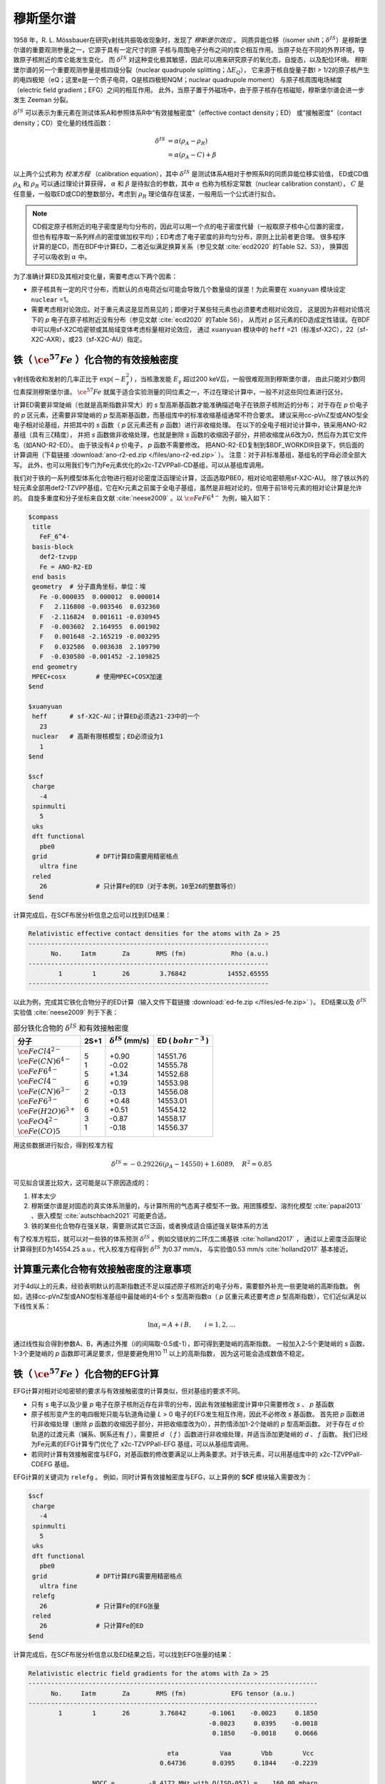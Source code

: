 
.. _mossbauer:

穆斯堡尔谱
================================================

1958 年，R. L. Mössbauer在研究γ射线共振吸收现象时，发现了 *穆斯堡尔效应* 。
同质异能位移（isomer shift；:math:`\delta^{IS}`）是穆斯堡尔谱的重要观测参量之一，它源于具有一定尺寸的原
子核与周围电子分布之间的库仑相互作用。当原子处在不同的外界环境，导致原子核附近的库仑能发生变化，
而 :math:`\delta^{IS}` 对这种变化极其敏感，因此可以用来研究原子的氧化态，自旋态，以及配位环境。
穆斯堡尔谱的另一个重要观测参量是核四级分裂（nuclear quadrupole splitting；:math:`\Delta E_{Q}`），
它来源于核自旋量子数I > 1/2的原子核产生的电四极矩（eQ；这里e是一个质子电荷，Q是核四极矩NQM；nuclear quadrupole moment）
与原子核周围电场梯度（electric field gradient；EFG）之间的相互作用。
此外，当原子置于外磁场中，由于原子核存在核磁矩，穆斯堡尔谱会进一步发生 Zeeman 分裂。

:math:`\delta^{IS}` 可以表示为重元素在测试体系A和参照体系R中“有效接触密度”（effective contact density；ED）
或“接触密度”（contact density；CD）变化量的线性函数：

.. math::
    \delta^{IS} &= \alpha(\rho_{A}-\rho_{R}) \\
    &= \alpha(\rho_{A}-C)+\beta

以上两个公式称为 *校准方程* （calibration equation），其中 :math:`\delta^{IS}` 是测试体系A相对于参照系R的同质异能位移实验值，
ED或CD值 :math:`\rho_{A}` 和 :math:`\rho_{R}` 可以通过理论计算获得，
:math:`\alpha` 和 :math:`\beta` 是待拟合的参数，其中 :math:`\alpha` 也称为核标定常数（nuclear calibration constant），
:math:`C` 是任意量，一般取ED或CD的整数部分。考虑到 :math:`\rho_{R}` 理论值存在误差，一般用后一个公式进行拟合。

.. note::

    CD假定原子核附近的电子密度是均匀分布的，因此可以用一个点的电子密度代替（一般取原子核中心位置的密度，
    但也有程序取一系列样点的密度做加权平均）；ED考虑了电子密度的非均匀分布，原则上比前者更合理。
    很多程序计算的是CD，而在BDF中计算ED，二者近似满足换算关系（参见文献 :cite:`ecd2020` 的Table S2、S3），
    换算因子可以吸收到 :math:`\alpha` 中。

为了准确计算ED及其相对变化量，需要考虑以下两个因素：

* 原子核具有一定的尺寸分布，而默认的点电荷近似可能会导致几个数量级的误差！为此需要在 ``xuanyuan`` 模块设定 ``nuclear`` =1。
* 需要考虑相对论效应。对于重元素这是显而易见的；即便对于某些轻元素也必须要考虑相对论效应，
  这是因为非相对论情况下的 *p* 电子在原子核附近没有分布（参见文献 :cite:`ecd2020` 的Table S6），
  从而对 *p* 区元素的ED造成定性错误。在BDF中可以用sf-X2C哈密顿或其局域变体考虑标量相对论效应，
  通过 ``xuanyuan`` 模块中的 ``heff`` =21（标准sf-X2C），22（sf-X2C-AXR），或23（sf-X2C-AU）指定。

铁（ :math:`\ce{^{57}Fe}` ）化合物的有效接触密度
------------------------------------------------

γ射线吸收和发射的几率正比于 :math:`\exp(-E_\gamma^2)` ，当核激发能 :math:`E_\gamma` 超过200 keV后，一般很难观测到穆斯堡尔谱，
由此只能对少数同位素探测穆斯堡尔谱。 :math:`\ce{^{57}Fe}` 就属于适合实验测量的同位素之一，不过在理论计算中，一般不对这些同位素进行区分。

计算ED需要非常陡峭（也就是高斯指数非常大）的 *s* 型高斯基函数才能准确描述电子在铁原子核附近的分布；
对于存在 *p* 价电子的 *p* 区元素，还需要非常陡峭的 *p* 型高斯基函数，而基组库中的标准收缩基组通常不符合要求。
建议采用cc-pVnZ型或ANO型全电子相对论基组，并把其中的 *s* 函数（ *p* 区元素还有 *p* 函数）进行非收缩处理。
在以下的全电子相对论计算中，铁采用ANO-R2基组（具有三ζ精度），
并把 *s* 函数做非收缩处理，也就是删除 *s* 函数的收缩因子部分，并把收缩度从6改为0，然后存为其它文件名（如ANO-R2-ED）。
由于铁没有4 *p* 价电子， *p* 函数不需要修改。
把ANO-R2-ED复制到$BDF_WORKDIR目录下，供后面的计算调用（下载链接 :download:`ano-r2-ed.zip </files/ano-r2-ed.zip>` ）。
注意：对于非标准基组，基组名的字母必须全部大写。
此外，也可以用我们专门为Fe元素优化的x2c-TZVPPall-CD基组，可以从基组库调用。

我们对于铁的一系列模型体系化合物进行相对论密度泛函理论计算，泛函选取PBE0，相对论哈密顿用sf-X2C-AU。
除了铁以外的轻元素全部用def2-TZVPP基组，它在Kr元素之前属于全电子基组，虽然是非相对论的，但用于前18号元素的相对论计算是允许的。
自旋多重度和分子坐标来自文献 :cite:`neese2009` 。以 :math:`\ce{FeF6^{4-}}` 为例，输入如下：

.. code-block:: bdf

  $compass
   title
     FeF_6^4-
   basis-block
     def2-tzvpp
     Fe = ANO-R2-ED
   end basis
   geometry  # 分子直角坐标，单位：埃
     Fe -0.000035  0.000012  0.000014
     F   2.116808 -0.003546  0.032360
     F  -2.116824  0.001611 -0.030945
     F  -0.003602  2.164955  0.001902
     F   0.001648 -2.165219 -0.003295
     F   0.032586  0.003638  2.109790
     F  -0.030580 -0.001452 -2.109825
   end geometry
   MPEC+cosx        # 使用MPEC+COSX加速
  $end
  
  $xuanyuan
   heff      # sf-X2C-AU；计算ED必须选21-23中的一个
     23
   nuclear   # 高斯有限核模型；ED必须设为1
     1
  $end
  
  $scf
   charge
     -4
   spinmulti
     5
   uks
   dft functional
     pbe0
   grid             # DFT计算ED需要用精密格点
     ultra fine
   reled
     26             # 只计算Fe的ED（对于本例，10至26的整数等价）
  $end

计算完成后，在SCF布居分析信息之后可以找到ED结果：

.. code-block::

  Relativistic effective contact densities for the atoms with Za > 25
  ----------------------------------------------------------------
        No.     Iatm       Za       RMS (fm)            Rho (a.u.)
  ----------------------------------------------------------------
          1        1       26        3.76842           14552.65555
  ----------------------------------------------------------------

以此为例，完成其它铁化合物分子的ED计算（输入文件下载链接 :download:`ed-fe.zip </files/ed-fe.zip>` ）。
ED结果以及 :math:`\delta^{IS}` 实验值 :cite:`neese2009` 列于下表：

.. table:: 部分铁化合物的 :math:`\delta^{IS}` 和有效接触密度
    :widths: auto

    +------------------------------+------+----------------------------+--------------------------+
    | 分子                         | 2S+1 | :math:`\delta^{IS}` (mm/s) | ED ( :math:`bohr^{-3}` ) |
    +==============================+======+============================+==========================+
    | | :math:`\ce{FeCl4^{2-}}`    | | 5  | | +0.90                    | | 14551.76               |
    | | :math:`\ce{Fe(CN)6^{4-}}`  | | 1  | | -0.02                    | | 14555.78               |
    | | :math:`\ce{FeF6^{4-}}`     | | 5  | | +1.34                    | | 14552.68               |
    | | :math:`\ce{FeCl4^-}`       | | 6  | | +0.19                    | | 14553.98               |
    | | :math:`\ce{Fe(CN)6^{3-}}`  | | 2  | | -0.13                    | | 14556.08               |
    | | :math:`\ce{FeF6^{3-}}`     | | 6  | | +0.48                    | | 14553.01               |
    | | :math:`\ce{Fe(H2O)6^{3+}}` | | 6  | | +0.51                    | | 14554.12               |
    | | :math:`\ce{FeO4^{2-}}`     | | 3  | | -0.87                    | | 14558.17               |
    | | :math:`\ce{Fe(CO)5}`       | | 1  | | -0.18                    | | 14556.37               |
    +------------------------------+------+----------------------------+--------------------------+

用这些数据进行拟合，得到校准方程

.. math::
    \delta^{IS} = -0.29226 (\rho_{A} - 14550) + 1.6089, \quad R^2 =0.85

可见拟合误差比较大，这可能是以下原因造成的：

#. 样本太少
#. 穆斯堡尔谱是对固态的真实体系测量的，与计算所用的气态离子模型不一致。用团簇模型、溶剂化模型 :cite:`papai2013` 、嵌入模型 :cite:`autschbach2021` 可能更合适。
#. 铁的某些化合物存在强关联，需要测试其它泛函，或者换成适合描述强关联体系的方法

有了校准方程后，就可以对一些铁的体系预测 :math:`\delta^{IS}` 。例如交错状的二环戊二烯基铁 :cite:`holland2017` ，
通过以上密度泛函理论计算得到ED为14554.25 a.u.，代入校准方程得到 :math:`\delta^{IS}` 为0.37 mm/s，
与实验值0.53 mm/s :cite:`holland2017` 基本接近。

计算重元素化合物有效接触密度的注意事项
------------------------------------------------

对于4d以上的元素，经验表明默认的高斯指数还不足以描述原子核附近的电子分布，需要额外补充一些更陡峭的高斯指数。
例如，选择cc-pVnZ型或ANO型标准基组中最陡峭的4-6个 *s* 型高斯指数α（ *p* 区重元素还要考虑 *p* 型高斯指数），它们近似满足以下线性关系：

.. math::
    \ln\alpha_i = A + i\,B, \qquad i = 1, 2, \ldots

通过线性拟合得到参数A、B，再通过外推（i的间隔取-0.5或-1），即可得到更陡峭的高斯指数。
一般加入2-5个更陡峭的 *s* 函数、1-3个更陡峭的 *p* 函数即可满足要求，但是要避免用10 :sup:`11` 以上的高斯指数，
因为这可能会造成数值不稳定。

铁（ :math:`\ce{^{57}Fe}` ）化合物的EFG计算
------------------------------------------------

EFG计算对相对论哈密顿的要求与有效接触密度的计算类似，但对基组的要求不同。

* 只有 *s* 电子以及少量 *p* 电子在原子核附近存在非零的分布，因此有效接触密度计算中只需要修改 *s* 、 *p* 基函数
* 原子核形变产生的电四极矩只能与轨道角动量 *L* > 0 电子的EFG发生相互作用，因此不必修改 *s* 基函数。
  首先把 *p* 函数进行非收缩处理（删除 *p* 函数的收缩因子部分，并把收缩度改为0），并酌情添加1-2个陡峭的 *p* 型高斯函数。
  对于存在 *d* 价轨道的过渡元素（镧系、锕系还有 *f* ），需要把 *d* （ *f* ）函数进行非收缩处理，并适当添加更陡峭的
  *d* 、 *f* 函数。
  我们已经为Fe元素的EFG计算专门优化了 x2c-TZVPPall-EFG 基组，可以从基组库调用。
* 若同时计算有效接触密度与EFG，对基函数的修改要满足以上两条要求。对于铁元素，可以用基组库中的 x2c-TZVPPall-CDEFG 基组。

EFG计算的关键词为 ``relefg`` 。
例如，同时计算有效接触密度与EFG，以上算例的 **SCF** 模块输入需要改为：

.. code-block:: bdf

  $scf
   charge
     -4
   spinmulti
     5
   uks
   dft functional
     pbe0
   grid             # DFT计算EFG需要用精密格点
     ultra fine
   relefg
     26             # 只计算Fe的EFG张量
   reled
     26             # 只计算Fe的ED
  $end

计算完成后，在SCF布居分析信息以及ED结果之后，可以找到EFG张量的结果：

.. code-block::

  Relativistic electric field gradients for the atoms with Za > 25
  -----------------------------------------------------------------------------
        No.     Iatm       Za       RMS (fm)            EFG tensor (a.u.)
  -----------------------------------------------------------------------------
          1        1       26        3.76842      -0.1061    -0.0023     0.1850
                                                  -0.0023     0.0395    -0.0018
                                                   0.1850    -0.0018     0.0666

                                       eta           Vaa        Vbb        Vcc
                                     0.64736       0.0395     0.1844    -0.2239

                   NQCC =         -8.4172 MHz with Q(ISO-057) =    160.00 mbarn

  -----------------------------------------------------------------------------

在EFG 张量的9 个分量中，6 个非对角元是行列对称的；3 个对角线元之和为零。如果选择一个特殊的坐标系 :math:`\{\vec{a},\vec{b},\vec{c}\}` （即EFG 张量的主轴或特征矢量），
使得非对角元为零，而对角元（即特征值）满足 :math:`|V_{aa}| \le |V_{bb}| \le |V_{cc}|` ，此时EFG 张量只需要两个非独立参数来表示就可以了，
即主值 :math:`V_{cc}` 和非对称参数 :math:`\eta = |(V_{aa} − V_{bb})/V_{cc}|` （:math:`0 \le \eta \le 1`）。当η = 0 时，EFG 张量为轴对称。
在本例中，η = 0.64736， :math:`V_{cc}` = -0.2239 a.u. 。

.. attention::

  1. 非阿贝尔群分子的简并态在计算EFG时，单个分支的 :math:`V_{cc}` 和η 一般没有意义。必须对简并态的所有分支（通过在SCF中指定占据数）分别计算EFG张量，
     对它们做平均后再计算 :math:`V_{cc}` 和η。
  2. 对于孤立原子， :math:`V_{aa} = V_{bb} = V_{cc} = 0` ；对于线形分子（包括双原子分子）， :math:`V_{cc} = V_{zz}` （分子轴为z）。
     利用这一特点，BDF可以对开壳层原子、线形分子简并态的EFG结果进行校正。
  3.  :math:`V_{cc}` 的正负号是有实际意义的，但有两种例外情况。(1) 当 η 接近1时（例如 η > 3/4）， :math:`V_{bb}` 、 :math:`V_{cc}`
      受计算误差的影响极易发生互换，导致与实验值相比差一负号。特别是当 η = 1 时， :math:`V_{cc}` 的正负号没有实际意义。
      (2) :math:`V_{cc}` 很小时（例如在 0.25 a.u.以下），计算误差很可能导致三个特征值发生互换， :math:`V_{cc}` 的正负号难以确定。

核四极矩与EFG 之间的相互作用通常用核四极耦合常数（NQCC；nuclear quadrupole coupling constant） :math:`eQq` 来衡量（在一些文献中也写作 :math:`eqQ` ），定义为

.. math::
    eQq = 234.96478 ~Q ~V_{cc}

其中 :math:`V_{cc}` 仍取原子单位，核四极矩Q的单位是Barn（1 Barn = 1.0e-28 平方米）， :math:`eQq` 的单位是MHz。
当同位素的Q实验值或理论预测值已知时（对于 :math:`\ce{^{57}Fe}` ，I=1/2 核基态的 Q 值为零，只有 I=3/2第一激发态的核四极矩可以与EFG发生相互作用，
该态的Q值为 0.160 barn），程序会打印 :math:`eQq` ，在本例中是-8.4172 MHz。

穆斯堡尔谱测量的核四极分裂 :math:`\Delta E_{Q}` 与NQCC满足一定的关系。例如，对于 :math:`\ce{^{57}Fe}` 的I=1/2 → I=3/2核激发跃迁，
γ 线激发能 :math:`E_\gamma` 为14.412497 KeV，有

.. math::
    \Delta E_{Q} = \frac{c}{E_\gamma} \frac{eQq}{2} \left(1+\frac{\eta^2}{3}\right)^{1/2} 

其中， :math:`\Delta E_{Q}` 的单位取 1 mm/s， :math:`c / E_\gamma = 11.6248` 为 MHz 到 mm/s 的换算因子。

对于其它核素，习惯上仍然选取 I=3/2 的核基态或第一激发态作为参考（如果存在的话），这样上面的 :math:`\Delta E_{Q}` 公式依旧成立，
只不过 :math:`E_\gamma` 要改为该核素第一激发能的实验值。

:math:`\Delta E_{Q}` 以及之前ED的理论结果可以用于验证实验上确定的原子价态，
而高精度的 EFG 理论结果结合 :math:`eQq` 的实验值可以用来确定核素的Q值。
